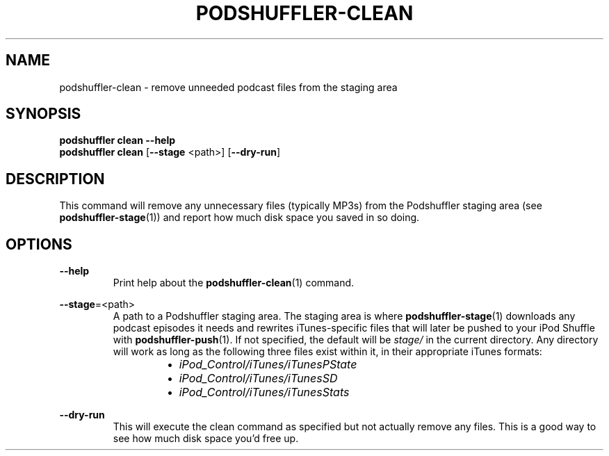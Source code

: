 .\" Man page for podshuffler-clean
.\" Patrick Nance <jpnance@gmail.com>
.TH PODSHUFFLER-CLEAN 1 "2020-03-14" "1.0" "Podshuffler"
.SH NAME
podshuffler-clean \- remove unneeded podcast files from the staging area
.SH SYNOPSIS
.B podshuffler clean --help
.br
.B podshuffler clean
[\fB--stage\fR <path>]
[\fB--dry-run\fR]
.SH DESCRIPTION
This command will remove any unnecessary files (typically MP3s) from the Podshuffler staging area (see \fBpodshuffler-stage\fR(1)) and report how much disk space you saved in so doing.
.SH OPTIONS
.PP
\fB--help\fR
.RS
Print help about the \fBpodshuffler-clean\fR(1) command.
.RE
.PP
\fB--stage\fR=<path>
.RS
A path to a Podshuffler staging area. The staging area is where \fBpodshuffler-stage\fR(1) downloads any podcast episodes it needs and rewrites iTunes-specific files that will later be pushed to your iPod Shuffle with \fBpodshuffler-push\fR(1). If not specified, the default will be \fIstage/\fR in the current directory. Any directory will work as long as the following three files exist within it, in their appropriate iTunes formats:
.RS
.IP \(bu 2
.I iPod_Control/iTunes/iTunesPState
.IP \(bu
.I iPod_Control/iTunes/iTunesSD
.IP \(bu
.I iPod_Control/iTunes/iTunesStats
.RE
.RE
.PP
\fB--dry-run\fR
.RS
This will execute the clean command as specified but not actually remove any files. This is a good way to see how much disk space you'd free up.
.RE
